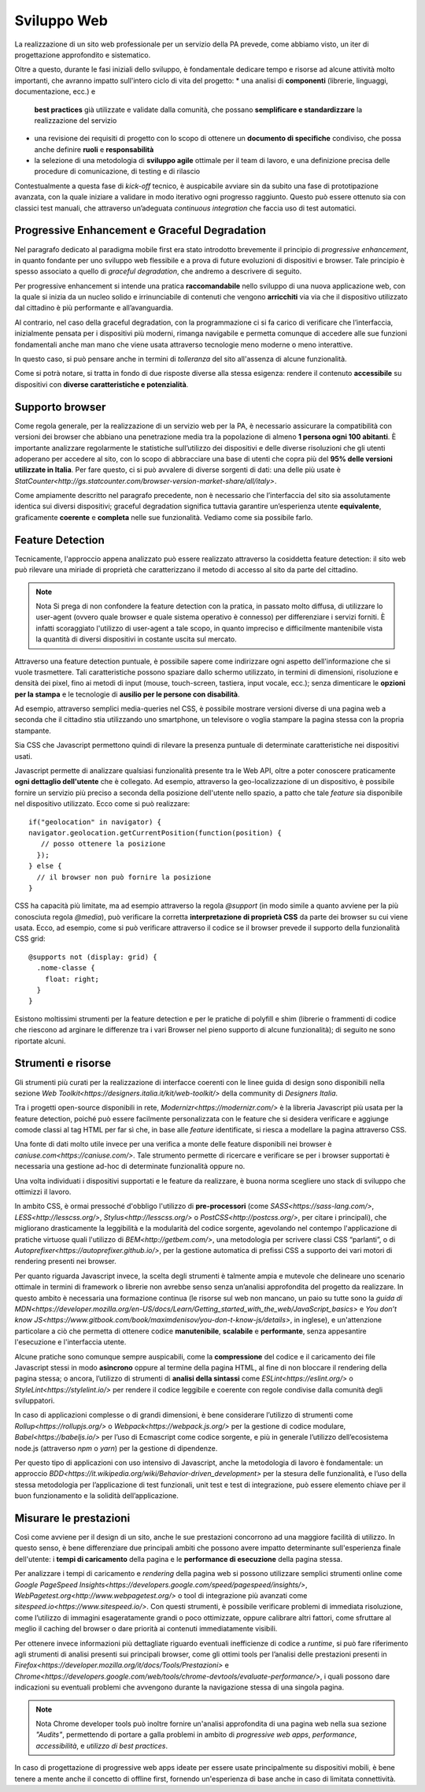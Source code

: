Sviluppo Web
-----------

La realizzazione di un sito web professionale per un servizio della PA
prevede, come abbiamo visto, un iter di progettazione approfondito e
sistematico.

Oltre a questo, durante le fasi iniziali dello sviluppo, è fondamentale
dedicare tempo e risorse ad alcune attività molto importanti, che avranno
impatto sull'intero ciclo di vita del progetto:
* una analisi di **componenti** (librerie, linguaggi, documentazione, ecc.) e
  **best practices** già utilizzate e validate dalla comunità, che possano
  **semplificare e standardizzare** la realizzazione del servizio
* una revisione dei requisiti di progetto con lo scopo di ottenere un
  **documento di specifiche** condiviso, che possa anche definire **ruoli** e
  **responsabilità**
* la selezione di una metodologia di **sviluppo agile** ottimale per il team di
  lavoro, e una definizione precisa delle procedure di comunicazione, di
  testing e di rilascio

Contestualmente a questa fase di *kick-off* tecnico, è auspicabile avviare sin
da subito una fase di prototipazione avanzata, con la quale iniziare a
validare in modo iterativo ogni progresso raggiunto. Questo può essere
ottenuto sia con classici test manuali, che attraverso un’adeguata *continuous
integration* che faccia uso di test automatici.


Progressive Enhancement e Graceful Degradation
~~~~~~~~~~~~~~~~~~~~~~~~~~~~~~~~~~~~~~~~~~~~~~

Nel paragrafo dedicato al paradigma mobile first era stato introdotto
brevemente il principio di *progressive enhancement*, in quanto fondante per
uno sviluppo web flessibile e a prova di future evoluzioni di dispositivi e
browser. Tale principio è spesso associato a quello di *graceful degradation*,
che andremo a descrivere di seguito.

Per progressive enhancement si intende una pratica **raccomandabile** nello
sviluppo di una nuova applicazione web, con la quale si inizia da un nucleo
solido e irrinunciabile di contenuti che vengono **arricchiti** via via che il
dispositivo utilizzato dal cittadino è più performante e all’avanguardia.

Al contrario, nel caso della graceful degradation, con la programmazione ci
si fa carico di verificare che l’interfaccia, inizialmente pensata per i
dispositivi più moderni, rimanga navigabile e permetta comunque di accedere
alle sue funzioni fondamentali anche man mano che viene usata attraverso
tecnologie meno moderne o meno interattive.

In questo caso, si può pensare anche in termini di *tolleranza* del sito
all'assenza di alcune funzionalità.

Come si potrà notare, si tratta in fondo di due risposte diverse alla stessa
esigenza: rendere il contenuto **accessibile** su dispositivi con **diverse
caratteristiche e potenzialità**.


Supporto browser
~~~~~~~~~~~~~~~~

Come regola generale, per la realizzazione di un servizio web per la PA, è
necessario assicurare la compatibilità con versioni dei browser che abbiano
una penetrazione media tra la popolazione di almeno **1 persona ogni 100
abitanti**.
È importante analizzare regolarmente le statistiche sull’utilizzo dei
dispositivi e delle diverse risoluzioni che gli utenti adoperano per accedere
al sito, con lo scopo di abbracciare una base di utenti che copra più del
**95% delle versioni utilizzate in Italia**. Per fare questo, ci si può avvalere
di diverse sorgenti di dati: una delle più usate è
`StatCounter<http://gs.statcounter.com/browser-version-market-share/all/italy>`.

Come ampiamente descritto nel paragrafo precedente, non è necessario che
l’interfaccia del sito sia assolutamente identica sui diversi dispositivi;
graceful degradation significa tuttavia garantire un’esperienza utente
**equivalente**, graficamente **coerente** e **completa** nelle sue
funzionalità. Vediamo come sia possibile farlo.


Feature Detection
~~~~~~~~~~~~~~~~~

Tecnicamente, l'approccio appena analizzato può essere realizzato attraverso
la cosiddetta feature detection: il sito web può rilevare una miriade di
proprietà che caratterizzano il metodo di accesso al sito da parte del
cittadino.

.. note:: Nota
   Si prega di non confondere la feature detection con la pratica, in passato
   molto diffusa, di utilizzare lo user-agent (ovvero quale browser e quale
   sistema operativo è connesso) per differenziare i servizi forniti. È
   infatti scoraggiato l'utilizzo di user-agent a tale scopo, in quanto
   impreciso e difficilmente mantenibile vista la quantità di diversi
   dispositivi in costante uscita sul mercato.

Attraverso una feature detection puntuale, è possibile sapere come indirizzare
ogni aspetto dell'informazione che si vuole trasmettere. Tali caratteristiche
possono spaziare dallo schermo utilizzato, in termini di dimensioni,
risoluzione e densità dei pixel, fino ai metodi di input (mouse, touch-screen,
tastiera, input vocale, ecc.); senza dimenticare le **opzioni per la stampa** e
le tecnologie di **ausilio per le persone con disabilità**.

Ad esempio, attraverso semplici media-queries nel CSS, è possibile mostrare
versioni diverse di una pagina web a seconda che il cittadino stia utilizzando
uno smartphone, un televisore o voglia stampare la pagina stessa con la
propria stampante.

Sia CSS che Javascript permettono quindi di rilevare la presenza puntuale di
determinate caratteristiche nei dispositivi usati.

Javascript permette di analizzare qualsiasi funzionalità presente tra le Web
API, oltre a poter conoscere praticamente **ogni dettaglio dell'utente** che è
collegato. Ad esempio, attraverso la geo-localizzazione di un dispositivo, è
possibile fornire un servizio più preciso a seconda della posizione dell'utente
nello spazio, a patto che tale *feature* sia disponibile nel dispositivo
utilizzato. Ecco come si può realizzare::

  if("geolocation" in navigator) {
  navigator.geolocation.getCurrentPosition(function(position) {
     // posso ottenere la posizione
    });
  } else {
    // il browser non può fornire la posizione
  }

CSS ha capacità più limitate, ma ad esempio attraverso la regola *@support*
(in modo simile a quanto avviene per la più conosciuta regola *@media*), può
verificare la corretta **interpretazione di proprietà CSS** da parte dei browser
su cui viene usata. Ecco, ad esempio, come si può verificare attraverso il
codice se il browser prevede il supporto della funzionalità CSS grid::

  @supports not (display: grid) {
    .nome-classe {
      float: right;
    }
  }

Esistono moltissimi strumenti per la feature detection e per le pratiche di
polyfill e shim (librerie o frammenti di codice che riescono ad arginare le
differenze tra i vari Browser nel pieno supporto di alcune funzionalità); di
seguito ne sono riportate alcuni.


Strumenti e risorse
~~~~~~~~~~~~~~~~~~~

Gli strumenti più curati per la realizzazione di interfacce coerenti con le
linee guida di design sono disponibili nella sezione
`Web Toolkit<https://designers.italia.it/kit/web-toolkit/>` della community di
*Designers Italia*.

Tra i progetti open-source disponibili in rete,
`Modernizr<https://modernizr.com/>` è la libreria
Javascript più usata per la feature detection, poiché può essere facilmente
personalizzata con le feature che si desidera verificare e aggiunge comode
classi al tag HTML per far sì che, in base alle *feature* identificate, si
riesca a modellare la pagina attraverso CSS.

Una fonte di dati molto utile invece per una verifica a monte delle feature
disponibili nei browser è `caniuse.com<https://caniuse.com/>`. Tale strumento
permette di ricercare e verificare se per i browser supportati è necessaria
una gestione ad-hoc di determinate funzionalità oppure no.

Una volta individuati i dispositivi supportati e le feature da realizzare,
è buona norma scegliere uno stack di sviluppo che ottimizzi il lavoro.

In ambito CSS, è ormai pressoché d'obbligo l'utilizzo di **pre-processori**
(come `SASS<https://sass-lang.com/>`, `LESS<http://lesscss.org/>`,
`Stylus<http://lesscss.org/>` o `PostCSS<http://postcss.org/>`, per citare i
principali), che migliorano drasticamente la leggibilità e la modularità del
codice sorgente, agevolando nel contempo l'applicazione di pratiche virtuose
quali l'utilizzo di `BEM<http://getbem.com/>`, una metodologia per scrivere
classi CSS “parlanti”, o di `Autoprefixer<https://autoprefixer.github.io/>`,
per la gestione automatica di prefissi CSS a supporto dei vari motori di
rendering presenti nei browser.

Per quanto riguarda Javascript invece, la scelta degli strumenti è talmente
ampia e mutevole che delineare uno scenario ottimale in termini di framework o
librerie non avrebbe senso senza un’analisi approfondita del progetto da
realizzare. In questo ambito è necessaria una formazione continua (le risorse
sul web non mancano, un paio su tutte sono la
`guida di MDN<https://developer.mozilla.org/en-US/docs/Learn/Getting_started_with_the_web/JavaScript_basics>`
e `You don’t know JS<https://www.gitbook.com/book/maximdenisov/you-don-t-know-js/details>`,
in inglese), e un'attenzione particolare a ciò che permetta di ottenere codice
**manutenibile**, **scalabile** e **performante**, senza appesantire
l'esecuzione e l'interfaccia utente.

Alcune pratiche sono comunque sempre auspicabili, come la **compressione** del
codice e il caricamento dei file Javascript stessi in modo **asincrono** oppure
al termine della pagina HTML, al fine di non bloccare il rendering della pagina
stessa; o ancora, l’utilizzo di strumenti di **analisi della sintassi** come
`ESLint<https://eslint.org/>` o `StyleLint<https://stylelint.io/>` per rendere
il codice leggibile e coerente con regole condivise dalla comunità degli
sviluppatori.

In caso di applicazioni complesse o di grandi dimensioni, è bene considerare
l’utilizzo di strumenti come `Rollup<https://rollupjs.org/>` o
`Webpack<https://webpack.js.org/>` per la gestione di codice modulare,
`Babel<https://babeljs.io/>` per l’uso di Ecmascript come codice sorgente, e
più in generale l’utilizzo dell’ecosistema node.js (attraverso *npm* o *yarn*)
per la gestione di dipendenze.

Per questo tipo di applicazioni con uso intensivo di Javascript, anche la
metodologia di lavoro è fondamentale: un approccio
`BDD<https://it.wikipedia.org/wiki/Behavior-driven_development>` per la stesura
delle funzionalità, e l’uso della stessa metodologia per l’applicazione di test
funzionali, unit test e test di integrazione, può essere elemento chiave per
il buon funzionamento e la solidità dell’applicazione.


Misurare le prestazioni
~~~~~~~~~~~~~~~~~~~~~~~

Così come avviene per il design di un sito, anche le sue prestazioni
concorrono ad una maggiore facilità di utilizzo. In questo senso, è bene
differenziare due principali ambiti che possono avere impatto determinante
sull'esperienza finale dell'utente: i **tempi di caricamento** della pagina e
le **performance di esecuzione** della pagina stessa.

Per analizzare i tempi di caricamento e *rendering* della pagina web si possono
utilizzare semplici strumenti online come `Google PageSpeed
Insights<https://developers.google.com/speed/pagespeed/insights/>`,
`WebPagetest.org<http://www.webpagetest.org/>` o tool di integrazione più
avanzati come `sitespeed.io<https://www.sitespeed.io/>`. Con questi strumenti,
è possibile verificare problemi di immediata risoluzione, come l’utilizzo di
immagini esageratamente grandi o poco ottimizzate, oppure calibrare altri
fattori, come sfruttare al meglio il caching del browser o dare priorità ai
contenuti immediatamente visibili.

Per ottenere invece informazioni più dettagliate riguardo eventuali
inefficienze di codice a *runtime*, si può fare riferimento agli strumenti di
analisi presenti sui principali browser, come gli ottimi tools per l’analisi
delle prestazioni presenti in
`Firefox<https://developer.mozilla.org/it/docs/Tools/Prestazioni>` e
`Chrome<https://developers.google.com/web/tools/chrome-devtools/evaluate-performance/>`,
i quali possono dare indicazioni su eventuali problemi che avvengono durante
la navigazione stessa di una singola pagina.

.. note:: Nota
   Chrome developer tools può inoltre fornire un'analisi approfondita di una
   pagina web nella sua sezione *"Audits"*, permettendo di portare a galla
   problemi in ambito di *progressive web apps*, *performance*,
   *accessibilità*, e *utilizzo di best practices*.

In caso di progettazione di progressive web apps ideate per essere usate
principalmente su dispositivi mobili, è bene tenere a mente anche il concetto
di offline first, fornendo un'esperienza di base anche in caso di limitata
connettività.
